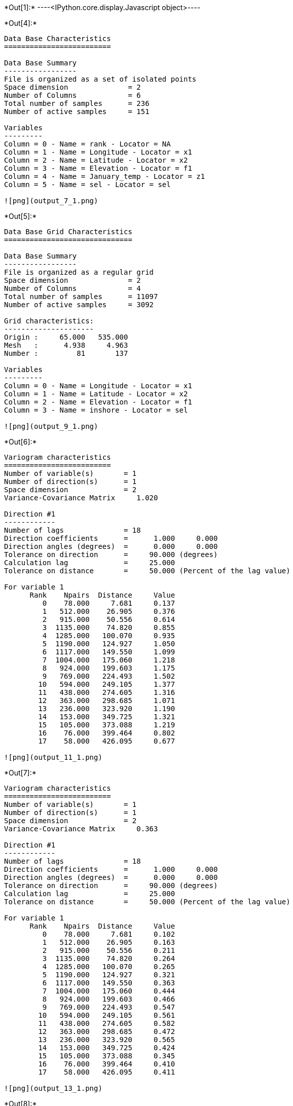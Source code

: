 +*Out[1]:*+
----<IPython.core.display.Javascript object>----


+*Out[4]:*+
----

Data Base Characteristics
=========================

Data Base Summary
-----------------
File is organized as a set of isolated points
Space dimension              = 2
Number of Columns            = 6
Total number of samples      = 236
Number of active samples     = 151

Variables
---------
Column = 0 - Name = rank - Locator = NA
Column = 1 - Name = Longitude - Locator = x1
Column = 2 - Name = Latitude - Locator = x2
Column = 3 - Name = Elevation - Locator = f1
Column = 4 - Name = January_temp - Locator = z1
Column = 5 - Name = sel - Locator = sel
 
![png](output_7_1.png)
----


+*Out[5]:*+
----

Data Base Grid Characteristics
==============================

Data Base Summary
-----------------
File is organized as a regular grid
Space dimension              = 2
Number of Columns            = 4
Total number of samples      = 11097
Number of active samples     = 3092

Grid characteristics:
---------------------
Origin :     65.000   535.000
Mesh   :      4.938     4.963
Number :         81       137

Variables
---------
Column = 0 - Name = Longitude - Locator = x1
Column = 1 - Name = Latitude - Locator = x2
Column = 2 - Name = Elevation - Locator = f1
Column = 3 - Name = inshore - Locator = sel
 
![png](output_9_1.png)
----


+*Out[6]:*+
----

Variogram characteristics
=========================
Number of variable(s)       = 1
Number of direction(s)      = 1
Space dimension             = 2
Variance-Covariance Matrix     1.020

Direction #1
------------
Number of lags              = 18
Direction coefficients      =      1.000     0.000
Direction angles (degrees)  =      0.000     0.000
Tolerance on direction      =     90.000 (degrees)
Calculation lag             =     25.000
Tolerance on distance       =     50.000 (Percent of the lag value)

For variable 1
      Rank    Npairs  Distance     Value
         0    78.000     7.681     0.137
         1   512.000    26.905     0.376
         2   915.000    50.556     0.614
         3  1135.000    74.820     0.855
         4  1285.000   100.070     0.935
         5  1190.000   124.927     1.050
         6  1117.000   149.550     1.099
         7  1004.000   175.060     1.218
         8   924.000   199.603     1.175
         9   769.000   224.493     1.502
        10   594.000   249.105     1.377
        11   438.000   274.605     1.316
        12   363.000   298.685     1.071
        13   236.000   323.920     1.190
        14   153.000   349.725     1.321
        15   105.000   373.088     1.219
        16    76.000   399.464     0.802
        17    58.000   426.095     0.677
 
![png](output_11_1.png)
----


+*Out[7]:*+
----

Variogram characteristics
=========================
Number of variable(s)       = 1
Number of direction(s)      = 1
Space dimension             = 2
Variance-Covariance Matrix     0.363

Direction #1
------------
Number of lags              = 18
Direction coefficients      =      1.000     0.000
Direction angles (degrees)  =      0.000     0.000
Tolerance on direction      =     90.000 (degrees)
Calculation lag             =     25.000
Tolerance on distance       =     50.000 (Percent of the lag value)

For variable 1
      Rank    Npairs  Distance     Value
         0    78.000     7.681     0.102
         1   512.000    26.905     0.163
         2   915.000    50.556     0.211
         3  1135.000    74.820     0.264
         4  1285.000   100.070     0.265
         5  1190.000   124.927     0.321
         6  1117.000   149.550     0.363
         7  1004.000   175.060     0.444
         8   924.000   199.603     0.466
         9   769.000   224.493     0.547
        10   594.000   249.105     0.561
        11   438.000   274.605     0.582
        12   363.000   298.685     0.472
        13   236.000   323.920     0.565
        14   153.000   349.725     0.424
        15   105.000   373.088     0.345
        16    76.000   399.464     0.410
        17    58.000   426.095     0.411
 
![png](output_13_1.png)
----


+*Out[8]:*+
----

Model characteristics
=====================
Space dimension              = 2
Number of variable(s)        = 1
Number of basic structure(s) = 2
Number of drift function(s)  = 2
Number of drift equation(s)  = 2

Covariance Part
---------------
Nugget Effect
- Sill         =      0.100
K-Bessel (Third Parameter = 1)
- Sill         =      0.420
- Range        =    282.586
- Theo. Range  =     81.575
Total Sill     =      0.520

Drift Part
----------
Universality_Condition
External_Drift:0
 
![png](output_15_1.png)
----


+*Out[9]:*+
----
Trend coefficients: [ 3.96977286 -0.00659747]
----


+*Out[10]:*+
----
![png](output_19_0.png)
----


+*Out[11]:*+
----
![png](output_21_0.png)
----


+*Out[12]:*+
----
![png](output_23_0.png)
----


+*Out[13]:*+
----
Data Base Grid Characteristics
==============================

Data Base Summary
-----------------
File is organized as a regular grid
Space dimension              = 2
Number of Columns            = 7
Total number of samples      = 11097
Number of active samples     = 3092

Grid characteristics:
---------------------
Origin :     65.000   535.000
Mesh   :      4.938     4.963
Number :         81       137

Variables
---------
Column = 0 - Name = Longitude - Locator = x1
Column = 1 - Name = Latitude - Locator = x2
Column = 2 - Name = Elevation - Locator = f1
Column = 3 - Name = inshore - Locator = sel
Column = 4 - Name = KrigingSPDE.January_temp.estim - Locator = NA
Column = 5 - Name = Kriging.January_temp.estim - Locator = z1
Column = 6 - Name = Kriging.January_temp.stdev - Locator = NA----


+*Out[14]:*+
----
![png](output_26_0.png)
----
